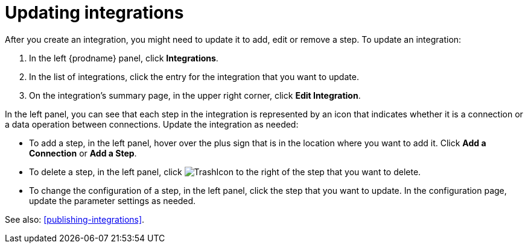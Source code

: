 [id='updating-integrations']
= Updating integrations

After you create an integration, you might need to update it to
add, edit or remove a step. To update an integration:

. In the left {prodname} panel, click *Integrations*.
. In the list of integrations, click the entry for the integration that
you want to update.
. On the integration's summary page, in the upper right corner, click
*Edit Integration*.

In the left panel, you can see that each step in the integration is 
represented by an icon that indicates whether it is a connection or a 
data operation between connections. 
Update the integration as needed:

* To add a step, in the left panel, hover over the plus
sign that is in the location where you want to add it.
Click *Add a Connection* or *Add a Step*.

* To delete a step, in the left panel, click
image:images/TrashIcon.png[title='Delete']
to the right of the step that you want to delete.

* To change the configuration of a step, in the left panel,
click the step that you want to update. In the
configuration page, update the parameter settings as needed.

See also: <<publishing-integrations>>.
